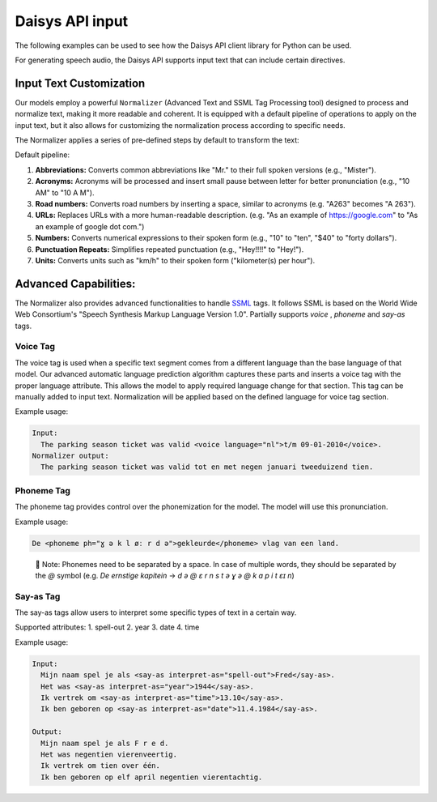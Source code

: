 Daisys API input
================

The following examples can be used to see how the Daisys API client library for Python can
be used.

For generating speech audio, the Daisys API supports input text that can include certain directives.

Input Text Customization
------------------------

Our models employ a powerful ``Normalizer`` (Advanced Text and SSML Tag Processing tool)
designed to process and normalize text, making it more readable and coherent. It is
equipped with a default pipeline of operations to apply on the input text, but it also
allows for customizing the normalization process according to specific needs.

The Normalizer applies a series of pre-defined steps by default to transform the text:

Default pipeline:

1. **Abbreviations:** Converts common abbreviations like "Mr." to their full spoken
   versions (e.g., "Mister").
2. **Acronyms:** Acronyms will be processed and insert small pause between letter for
   better pronunciation (e.g., "10 AM" to "10 A M").
3. **Road numbers:** Converts road numbers by inserting a space, similar to acronyms (e.g. "A263" becomes "A 263").
4. **URLs:** Replaces URLs with a more human-readable description. (e.g. "As an example of
   https://google.com" to "As an example of google dot com.")
5. **Numbers:** Converts numerical expressions to their spoken form (e.g., "10" to "ten",
   "$40" to "forty dollars").
6. **Punctuation Repeats:** Simplifies repeated punctuation (e.g., "Hey!!!!" to "Hey!").
7. **Units:** Converts units such as "km/h" to their spoken form ("kilometer(s) per hour").

Advanced Capabilities:
----------------------

The Normalizer also provides advanced functionalities to handle `SSML`_ tags. It follows
SSML is based on the World Wide Web Consortium's "Speech Synthesis Markup Language Version
1.0".  Partially supports `voice` , `phoneme` and `say-as` tags.

.. _SSML: https://www.w3.org/TR/2004/REC-speech-synthesis-20040907/

Voice Tag
^^^^^^^^^

The voice tag is used when a specific text segment comes from a different language than
the base language of that model. Our advanced automatic language prediction algorithm captures these parts
and inserts a voice tag with the proper language attribute. 
This allows the model to apply required language change for that section. 
This tag can be manually added to input text. Normalization will be applied based
on the defined language for voice tag section.

Example usage:

.. code-block:: html

    Input: 
      The parking season ticket was valid <voice language="nl">t/m 09-01-2010</voice>.
    Normalizer output:
      The parking season ticket was valid tot en met negen januari tweeduizend tien.


Phoneme Tag
^^^^^^^^^^^

The phoneme tag provides control over the phonemization for the model. The model will
use this pronunciation.

Example usage:

.. code-block:: html

      De <phoneme ph="ɣ ə k l øː r d ə">gekleurde</phoneme> vlag van een land.


..

    📌 Note: Phonemes need to be separated by a space. In case of multiple words, they should be separated by the `@` symbol (e.g. `De ernstige kapitein` → `d ə @ ɛ r n s t ə ɣ ə @ k ɑ p i t ɛɪ n`)

Say-as Tag
^^^^^^^^^^

The say-as tags allow users to interpret some specific types of text in a certain way.

Supported attributes:
1. spell-out
2. year
3. date
4. time


Example usage:

.. code-block:: html

    Input:
      Mijn naam spel je als <say-as interpret-as="spell-out">Fred</say-as>.
      Het was <say-as interpret-as="year">1944</say-as>.
      Ik vertrek om <say-as interpret-as="time">13.10</say-as>.
      Ik ben geboren op <say-as interpret-as="date">11.4.1984</say-as>.

    Output:
      Mijn naam spel je als F r e d.
      Het was negentien vierenveertig. 
      Ik vertrek om tien over één.
      Ik ben geboren op elf april negentien vierentachtig.

